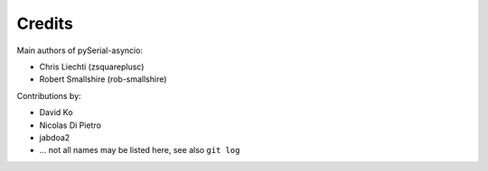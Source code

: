 =========
 Credits
=========

Main authors of pySerial-asyncio:

- Chris Liechti (zsquareplusc)
- Robert Smallshire (rob-smallshire)


Contributions by:

- David Ko
- Nicolas Di Pietro
- jabdoa2
- ... not all names may be listed here, see also ``git log``

